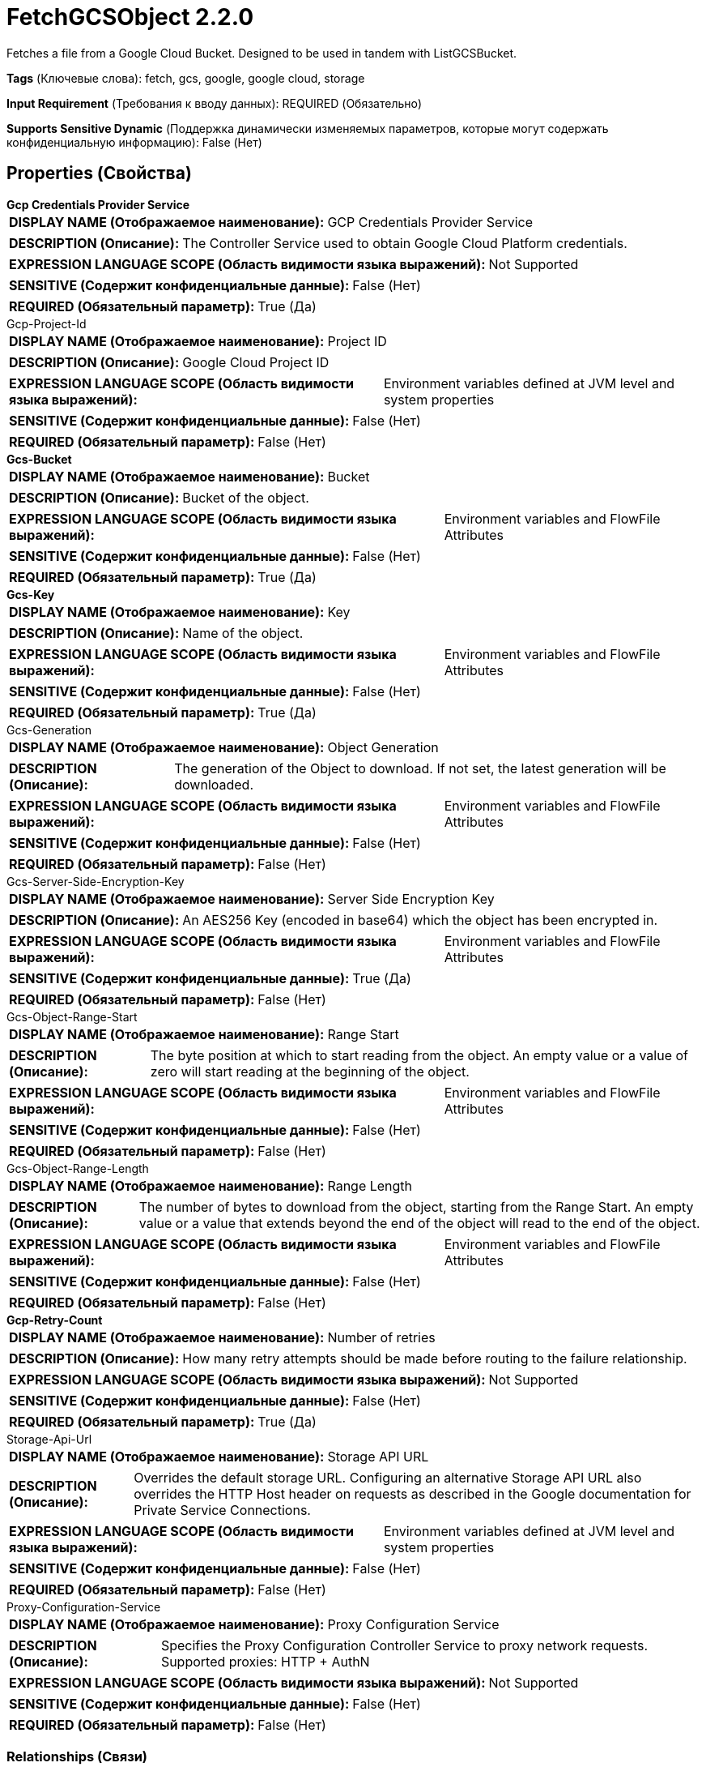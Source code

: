 = FetchGCSObject 2.2.0

Fetches a file from a Google Cloud Bucket. Designed to be used in tandem with ListGCSBucket.

[horizontal]
*Tags* (Ключевые слова):
fetch, gcs, google, google cloud, storage
[horizontal]
*Input Requirement* (Требования к вводу данных):
REQUIRED (Обязательно)
[horizontal]
*Supports Sensitive Dynamic* (Поддержка динамически изменяемых параметров, которые могут содержать конфиденциальную информацию):
 False (Нет) 



== Properties (Свойства)


.*Gcp Credentials Provider Service*
************************************************
[horizontal]
*DISPLAY NAME (Отображаемое наименование):*:: GCP Credentials Provider Service

[horizontal]
*DESCRIPTION (Описание):*:: The Controller Service used to obtain Google Cloud Platform credentials.


[horizontal]
*EXPRESSION LANGUAGE SCOPE (Область видимости языка выражений):*:: Not Supported
[horizontal]
*SENSITIVE (Содержит конфиденциальные данные):*::  False (Нет) 

[horizontal]
*REQUIRED (Обязательный параметр):*::  True (Да) 
************************************************
.Gcp-Project-Id
************************************************
[horizontal]
*DISPLAY NAME (Отображаемое наименование):*:: Project ID

[horizontal]
*DESCRIPTION (Описание):*:: Google Cloud Project ID


[horizontal]
*EXPRESSION LANGUAGE SCOPE (Область видимости языка выражений):*:: Environment variables defined at JVM level and system properties
[horizontal]
*SENSITIVE (Содержит конфиденциальные данные):*::  False (Нет) 

[horizontal]
*REQUIRED (Обязательный параметр):*::  False (Нет) 
************************************************
.*Gcs-Bucket*
************************************************
[horizontal]
*DISPLAY NAME (Отображаемое наименование):*:: Bucket

[horizontal]
*DESCRIPTION (Описание):*:: Bucket of the object.


[horizontal]
*EXPRESSION LANGUAGE SCOPE (Область видимости языка выражений):*:: Environment variables and FlowFile Attributes
[horizontal]
*SENSITIVE (Содержит конфиденциальные данные):*::  False (Нет) 

[horizontal]
*REQUIRED (Обязательный параметр):*::  True (Да) 
************************************************
.*Gcs-Key*
************************************************
[horizontal]
*DISPLAY NAME (Отображаемое наименование):*:: Key

[horizontal]
*DESCRIPTION (Описание):*:: Name of the object.


[horizontal]
*EXPRESSION LANGUAGE SCOPE (Область видимости языка выражений):*:: Environment variables and FlowFile Attributes
[horizontal]
*SENSITIVE (Содержит конфиденциальные данные):*::  False (Нет) 

[horizontal]
*REQUIRED (Обязательный параметр):*::  True (Да) 
************************************************
.Gcs-Generation
************************************************
[horizontal]
*DISPLAY NAME (Отображаемое наименование):*:: Object Generation

[horizontal]
*DESCRIPTION (Описание):*:: The generation of the Object to download. If not set, the latest generation will be downloaded.


[horizontal]
*EXPRESSION LANGUAGE SCOPE (Область видимости языка выражений):*:: Environment variables and FlowFile Attributes
[horizontal]
*SENSITIVE (Содержит конфиденциальные данные):*::  False (Нет) 

[horizontal]
*REQUIRED (Обязательный параметр):*::  False (Нет) 
************************************************
.Gcs-Server-Side-Encryption-Key
************************************************
[horizontal]
*DISPLAY NAME (Отображаемое наименование):*:: Server Side Encryption Key

[horizontal]
*DESCRIPTION (Описание):*:: An AES256 Key (encoded in base64) which the object has been encrypted in.


[horizontal]
*EXPRESSION LANGUAGE SCOPE (Область видимости языка выражений):*:: Environment variables and FlowFile Attributes
[horizontal]
*SENSITIVE (Содержит конфиденциальные данные):*::  True (Да) 

[horizontal]
*REQUIRED (Обязательный параметр):*::  False (Нет) 
************************************************
.Gcs-Object-Range-Start
************************************************
[horizontal]
*DISPLAY NAME (Отображаемое наименование):*:: Range Start

[horizontal]
*DESCRIPTION (Описание):*:: The byte position at which to start reading from the object. An empty value or a value of zero will start reading at the beginning of the object.


[horizontal]
*EXPRESSION LANGUAGE SCOPE (Область видимости языка выражений):*:: Environment variables and FlowFile Attributes
[horizontal]
*SENSITIVE (Содержит конфиденциальные данные):*::  False (Нет) 

[horizontal]
*REQUIRED (Обязательный параметр):*::  False (Нет) 
************************************************
.Gcs-Object-Range-Length
************************************************
[horizontal]
*DISPLAY NAME (Отображаемое наименование):*:: Range Length

[horizontal]
*DESCRIPTION (Описание):*:: The number of bytes to download from the object, starting from the Range Start. An empty value or a value that extends beyond the end of the object will read to the end of the object.


[horizontal]
*EXPRESSION LANGUAGE SCOPE (Область видимости языка выражений):*:: Environment variables and FlowFile Attributes
[horizontal]
*SENSITIVE (Содержит конфиденциальные данные):*::  False (Нет) 

[horizontal]
*REQUIRED (Обязательный параметр):*::  False (Нет) 
************************************************
.*Gcp-Retry-Count*
************************************************
[horizontal]
*DISPLAY NAME (Отображаемое наименование):*:: Number of retries

[horizontal]
*DESCRIPTION (Описание):*:: How many retry attempts should be made before routing to the failure relationship.


[horizontal]
*EXPRESSION LANGUAGE SCOPE (Область видимости языка выражений):*:: Not Supported
[horizontal]
*SENSITIVE (Содержит конфиденциальные данные):*::  False (Нет) 

[horizontal]
*REQUIRED (Обязательный параметр):*::  True (Да) 
************************************************
.Storage-Api-Url
************************************************
[horizontal]
*DISPLAY NAME (Отображаемое наименование):*:: Storage API URL

[horizontal]
*DESCRIPTION (Описание):*:: Overrides the default storage URL. Configuring an alternative Storage API URL also overrides the HTTP Host header on requests as described in the Google documentation for Private Service Connections.


[horizontal]
*EXPRESSION LANGUAGE SCOPE (Область видимости языка выражений):*:: Environment variables defined at JVM level and system properties
[horizontal]
*SENSITIVE (Содержит конфиденциальные данные):*::  False (Нет) 

[horizontal]
*REQUIRED (Обязательный параметр):*::  False (Нет) 
************************************************
.Proxy-Configuration-Service
************************************************
[horizontal]
*DISPLAY NAME (Отображаемое наименование):*:: Proxy Configuration Service

[horizontal]
*DESCRIPTION (Описание):*:: Specifies the Proxy Configuration Controller Service to proxy network requests. Supported proxies: HTTP + AuthN


[horizontal]
*EXPRESSION LANGUAGE SCOPE (Область видимости языка выражений):*:: Not Supported
[horizontal]
*SENSITIVE (Содержит конфиденциальные данные):*::  False (Нет) 

[horizontal]
*REQUIRED (Обязательный параметр):*::  False (Нет) 
************************************************










=== Relationships (Связи)

[cols="1a,2a",options="header",]
|===
|Наименование |Описание

|`success`
|FlowFiles are routed to this relationship after a successful Google Cloud Storage operation.

|`failure`
|FlowFiles are routed to this relationship if the Google Cloud Storage operation fails.

|===





=== Writes Attributes (Записываемые атрибуты)

[cols="1a,2a",options="header",]
|===
|Наименование |Описание

|`filename`
|The name of the file, parsed if possible from the Content-Disposition response header

|`gcs.bucket`
|Bucket of the object.

|`gcs.key`
|Name of the object.

|`gcs.size`
|Size of the object.

|`gcs.cache.control`
|Data cache control of the object.

|`gcs.component.count`
|The number of components which make up the object.

|`gcs.content.disposition`
|The data content disposition of the object.

|`gcs.content.encoding`
|The content encoding of the object.

|`gcs.content.language`
|The content language of the object.

|`mime.type`
|The MIME/Content-Type of the object

|`gcs.crc32c`
|The CRC32C checksum of object's data, encoded in base64 in big-endian order.

|`gcs.create.time`
|The creation time of the object (milliseconds)

|`gcs.update.time`
|The last modification time of the object (milliseconds)

|`gcs.encryption.algorithm`
|The algorithm used to encrypt the object.

|`gcs.encryption.sha256`
|The SHA256 hash of the key used to encrypt the object

|`gcs.etag`
|The HTTP 1.1 Entity tag for the object.

|`gcs.generated.id`
|The service-generated for the object

|`gcs.generation`
|The data generation of the object.

|`gcs.md5`
|The MD5 hash of the object's data encoded in base64.

|`gcs.media.link`
|The media download link to the object.

|`gcs.metageneration`
|The metageneration of the object.

|`gcs.owner`
|The owner (uploader) of the object.

|`gcs.owner.type`
|The ACL entity type of the uploader of the object.

|`gcs.acl.owner`
|A comma-delimited list of ACL entities that have owner access to the object. Entities will be either email addresses, domains, or project IDs.

|`gcs.acl.writer`
|A comma-delimited list of ACL entities that have write access to the object. Entities will be either email addresses, domains, or project IDs.

|`gcs.acl.reader`
|A comma-delimited list of ACL entities that have read access to the object. Entities will be either email addresses, domains, or project IDs.

|`gcs.uri`
|The URI of the object as a string.

|===





== Варианты использования, включающие другие компоненты


=== Retrieve all files in a Google Compute Storage (GCS) bucket


NOTE: 



Ключевые слова::

gcp

gcs

google cloud

google compute storage

state

retrieve

fetch

all

stream








=== Смотрите также


* xref:Processors/DeleteGCSObject.adoc[DeleteGCSObject]

* xref:Processors/ListGCSBucket.adoc[ListGCSBucket]

* xref:Processors/PutGCSObject.adoc[PutGCSObject]



